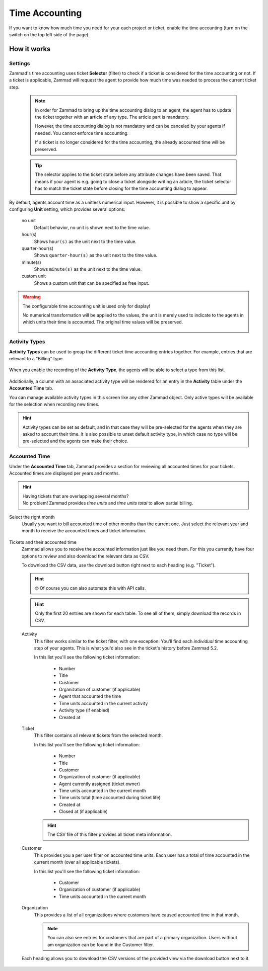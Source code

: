Time Accounting
***************

If you want to know how much time you need for your each project or ticket,
enable the time accounting (turn on the switch on the top left side of the
page).

.. figure:: /images/manage/time-accounting/time-accounting-management.png
   :alt: Time Accounting Management Screen in Zammad

How it works
------------

Settings
~~~~~~~~

Zammad's time accounting uses ticket **Selector** (filter) to check if a ticket
is considered for the time accounting or not. If a ticket is applicable, Zammad
will request the agent to provide how much time was needed to process the
current ticket step.

   .. note::

      In order for Zammad to bring up the time accounting dialog to an agent,
      the agent has to update the ticket together with an article of any type.
      The article part is mandatory.

      However, the time accounting dialog is not mandatory and can be canceled
      by your agents if needed. You cannot enforce time accounting.

      If a ticket is no longer considered for the time accounting, the already
      accounted time will be preserved.

   .. tip::

      The selector applies to the ticket state before any attribute changes have
      been saved. That means if your agent is e.g. going to close a ticket
      alongside writing an article, the ticket selector has to match the ticket
      state before closing for the time accounting dialog to appear.

   .. include:: /misc/object-conditions/conditioning-depth-hint.include.rst

.. figure:: /images/manage/time-accounting/time-accounting-selector.png
   :align: center
   :alt: Time Accounting Ticket Selector

By default, agents account time as a unitless numerical input. However, it is
possible to show a specific unit by configuring **Unit** setting, which provides
several options:

   no unit
      Default behavior, no unit is shown next to the time value.
   hour(s)
      Shows ``hour(s)`` as the unit next to the time value.
   quarter-hour(s)
      Shows ``quarter-hour(s)`` as the unit next to the time value.
   minute(s)
      Shows ``minute(s)`` as the unit next to the time value.
   custom unit
      Shows a custom unit that can be specified as free input.

.. figure:: /images/manage/time-accounting/time-accounting-unit.png
   :align: center
   :alt: Time Accounting Unit

.. warning::
   The configurable time accounting unit is used only for display!

   No numerical transformation will be applied to the values, the unit is merely
   used to indicate to the agents in which units their time is accounted. The
   original time values will be preserved.

   .. figure:: /images/manage/time-accounting/time-accounting-unit-recording.png
      :align: center
      :alt: Time Accounting Unit when Recording

Activity Types
~~~~~~~~~~~~~~

**Activity Types** can be used to group the different ticket time accounting
entries together. For example, entries that are relevant to a "Billing" type.

.. figure:: /images/manage/time-accounting/time-accounting-types.png
   :align: center
   :alt: Time Accounting Activity Types

When you enable the recording of the **Activity Type**, the agents will be able
to select a type from this list.

.. figure:: /images/manage/time-accounting/time-accounting-select-activity-type.png
   :align: center
   :alt: Time Accounting Activity Type Selection for Agents

Additionally, a column with an associated activity type will be rendered for an
entry in the **Activity** table under the **Accounted Time** tab.

You can manage available activity types in this screen like any other Zammad
object. Only active types will be available for the selection when recording new
times.

.. figure:: /images/manage/time-accounting/time-accounting-new-type.png
   :align: center
   :alt: New Time Accounting Activity Type Dialog

.. hint::
   Activity types can be set as default, and in that case they will be
   pre-selected for the agents when they are asked to account their time. It is
   also possible to unset default activity type, in which case no type will be
   pre-selected and the agents can make their choice.

Accounted Time
~~~~~~~~~~~~~~

Under the **Accounted Time** tab, Zammad provides a section for reviewing all
accounted times for your tickets. Accounted times are displayed per years and
months.

.. hint::

   | Having tickets that are overlapping several months?
   | No problem! Zammad provides *time units* and *time units total* to allow
     partial billing.

Select the right month
   Usually you want to bill accounted time of other months than the current one.
   Just select the relevant year and month to receive the accounted times and
   ticket information.

   .. figure:: /images/manage/time-accounting/time-accounting-month-selection.png
      :align: center
      :alt: Screenshot showing a selection for year and month on time accounting

Tickets and their accounted time
   Zammad allows you to receive the accounted information just like you need
   them. For this you currently have four options to review and also download
   the relevant data as CSV.

   To download the CSV data, use the download button right next to each heading
   (e.g. "Ticket").

   .. hint::

      🤓 Of course you can also automate this with API calls.

   .. hint::
      Only the first 20 entries are shown for each table. To see all of them,
      simply download the records in CSV.

   Activity
      This filter works similar to the ticket filter, with one exception:
      You'll find each *individual* time accounting step of your agents.
      This is what you'd also see in the ticket's history before Zammad 5.2.

      In this list you'll see the following ticket information:

         * Number
         * Title
         * Customer
         * Organization of customer (if applicable)
         * Agent that accounted the time
         * Time units accounted in the current activity
         * Activity type (if enabled)
         * Created at

   Ticket
      This filter contains all relevant tickets from the selected month.

      In this list you'll see the following ticket information:

         * Number
         * Title
         * Customer
         * Organization of customer (if applicable)
         * Agent currently assigned (ticket owner)
         * Time units accounted in the current month
         * Time units total (time accounted during ticket life)
         * Created at
         * Closed at (if applicable)

      .. hint::

         The CSV file of this filter provides all ticket meta information.

   Customer
      This provides you a per user filter on accounted time units.
      Each user has a total of time accounted in the current month (over all
      applicable tickets).

      In this list you'll see the following ticket information:

         * Customer
         * Organization of customer (if applicable)
         * Time units accounted in the current month

   Organization
      This provides a list of all organizations where customers have caused
      accounted time in that month.

      .. note::

         You can also see entries for customers that are part of a primary
         organization. Users without am organization can be found in the
         Customer filter.

   .. figure:: /images/manage/time-accounting/time-accounting-download-accounted-times-as-csv.png
      :align: center
      :alt: Time accounting view with time accounted filters

      Each heading allows you to download the CSV versions of the provided
      view via the download button next to it.
